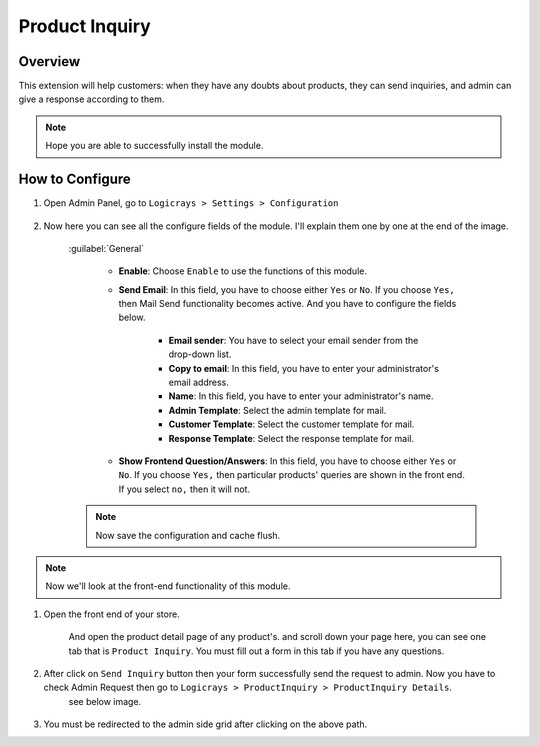 Product Inquiry
===============

Overview
````````

This extension will help customers: when they have any doubts about products, they can send inquiries, and admin can give a response according to them.

.. note::
    Hope you are able to successfully install the module.

How to Configure
````````````````

#. Open Admin Panel, go to ``Logicrays > Settings > Configuration``

    .. figure:: img/product-inquiry/Dashboard-Magento-Admin.png
        :alt: Configuration Settings.

#. Now here you can see all the configure fields of the module. I'll explain them one by one at the end of the image.

    .. figure:: img/product-inquiry/Configuration-Settings-Stores-Magento-Admin.png
        :alt: module configuration fields
    
    :guilabel:`General`

        * **Enable**: Choose ``Enable`` to use the functions of this module.
        * **Send Email**: In this field, you have to choose either ``Yes`` or ``No``. If you choose ``Yes,`` then Mail Send functionality becomes active. And you have to configure the fields below.
        
            * **Email sender**: You have to select your email sender from the drop-down list.
            * **Copy to email**: In this field, you have to enter your administrator's email address.
            * **Name**: In this field, you have to enter your administrator's name.
            * **Admin Template**: Select the admin template for mail.
            * **Customer Template**: Select the customer template for mail.
            * **Response Template**: Select the response template for mail.
        * **Show Frontend Question/Answers**: In this field, you have to choose either ``Yes`` or ``No``. If you choose ``Yes,`` then particular products' queries are shown in the front end. If you select ``no,`` then it will not.
    
    .. note::

        Now save the configuration and cache flush.

.. note::
    Now we'll look at the front-end functionality of this module.

#. Open the front end of your store.

    And open the product detail page of any product's. and scroll down your page here, you can see one tab that is ``Product Inquiry``. You must fill out a form in this tab if you have any questions.

    .. figure:: img/product-inquiry/Product-Detail-Page.png
        :alt: Inquiry form

#. After click on ``Send Inquiry`` button then your form successfully send the request to admin. Now you have to check Admin Request then go to ``Logicrays > ProductInquiry > ProductInquiry Details``.
    see below image.

    .. figure:: img/product-inquiry/Dashboard-Magento-Admin_1.png
        :alt: Inquiry form

#. You must be redirected to the admin side grid after clicking on the above path.